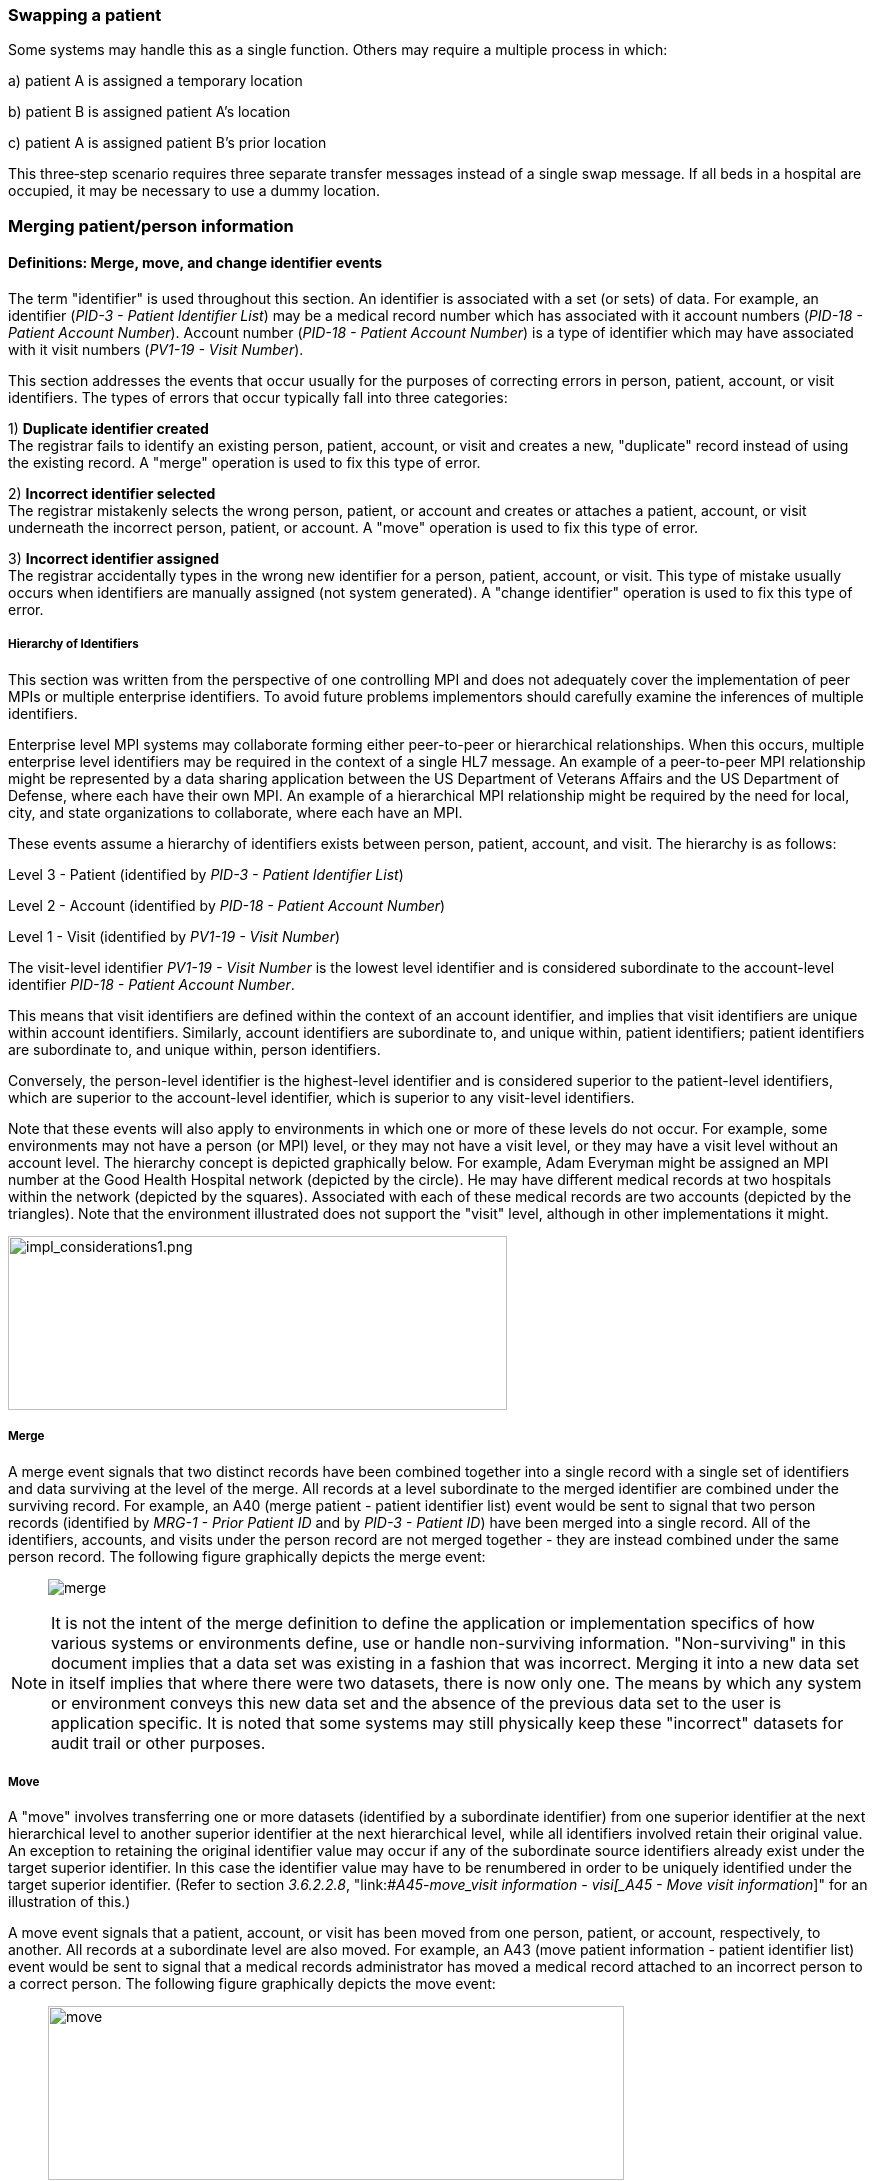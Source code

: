 === Swapping a patient
[v291_section="3.6.1"]

Some systems may handle this as a single function. Others may require a multiple process in which:

{empty}a) patient A is assigned a temporary location

{empty}b) patient B is assigned patient A's location

{empty}c) patient A is assigned patient B's prior location

This three‑step scenario requires three separate transfer messages instead of a single swap message. If all beds in a hospital are occupied, it may be necessary to use a dummy location.

=== Merging patient/person information
[v291_section="3.6.2"]

==== Definitions: Merge, move, and change identifier events
[v291_section="3.6.2.1"]

The term "identifier" is used throughout this section. An identifier is associated with a set (or sets) of data. For example, an identifier (_PID-3 - Patient Identifier List_) may be a medical record number which has associated with it account numbers (_PID-18 - Patient Account Number_). Account number (_PID-18 - Patient Account Number_) is a type of identifier which may have associated with it visit numbers (_PV1-19 - Visit Number_).

This section addresses the events that occur usually for the purposes of correcting errors in person, patient, account, or visit identifiers. The types of errors that occur typically fall into three categories:

{empty}1) *Duplicate identifier created* +
The registrar fails to identify an existing person, patient, account, or visit and creates a new, "duplicate" record instead of using the existing record. A "merge" operation is used to fix this type of error.

{empty}2) *Incorrect identifier selected* +
The registrar mistakenly selects the wrong person, patient, or account and creates or attaches a patient, account, or visit underneath the incorrect person, patient, or account. A "move" operation is used to fix this type of error.

{empty}3) *Incorrect identifier assigned* +
The registrar accidentally types in the wrong new identifier for a person, patient, account, or visit. This type of mistake usually occurs when identifiers are manually assigned (not system generated). A "change identifier" operation is used to fix this type of error.

===== Hierarchy of Identifiers
[v291_section="3.6.2.1.1"]

This section was written from the perspective of one controlling MPI and does not adequately cover the implementation of peer MPIs or multiple enterprise identifiers. To avoid future problems implementors should carefully examine the inferences of multiple identifiers.

Enterprise level MPI systems may collaborate forming either peer-to-peer or hierarchical relationships. When this occurs, multiple enterprise level identifiers may be required in the context of a single HL7 message. An example of a peer-to-peer MPI relationship might be represented by a data sharing application between the US Department of Veterans Affairs and the US Department of Defense, where each have their own MPI. An example of a hierarchical MPI relationship might be required by the need for local, city, and state organizations to collaborate, where each have an MPI.

These events assume a hierarchy of identifiers exists between person, patient, account, and visit. The hierarchy is as follows:

Level 3 - Patient (identified by _PID-3 - Patient Identifier List_)

Level 2 - Account (identified by _PID-18 - Patient Account Number_)

Level 1 - Visit (identified by _PV1-19 - Visit Number_)

The visit-level identifier _PV1-19 - Visit Number_ is the lowest level identifier and is considered subordinate to the account-level identifier _PID-18 - Patient Account Number_.

This means that visit identifiers are defined within the context of an account identifier, and implies that visit identifiers are unique within account identifiers. Similarly, account identifiers are subordinate to, and unique within, patient identifiers; patient identifiers are subordinate to, and unique within, person identifiers.

Conversely, the person-level identifier is the highest-level identifier and is considered superior to the patient-level identifiers, which are superior to the account-level identifier, which is superior to any visit-level identifiers.

Note that these events will also apply to environments in which one or more of these levels do not occur. For example, some environments may not have a person (or MPI) level, or they may not have a visit level, or they may have a visit level without an account level. The hierarchy concept is depicted graphically below. For example, Adam Everyman might be assigned an MPI number at the Good Health Hospital network (depicted by the circle). He may have different medical records at two hospitals within the network (depicted by the squares). Associated with each of these medical records are two accounts (depicted by the triangles). Note that the environment illustrated does not support the "visit" level, although in other implementations it might.

image::impl_considerations1.png[impl_considerations1.png,width=499,height=174,align="center"]

===== Merge
[v291_section="3.6.2.1.2"]

A merge event signals that two distinct records have been combined together into a single record with a single set of identifiers and data surviving at the level of the merge. All records at a level subordinate to the merged identifier are combined under the surviving record. For example, an A40 (merge patient - patient identifier list) event would be sent to signal that two person records (identified by _MRG-1 - Prior Patient ID_ and by _PID-3 - Patient ID_) have been merged into a single record. All of the identifiers, accounts, and visits under the person record are not merged together - they are instead combined under the same person record. The following figure graphically depicts the merge event:

____
image:merge.png[merge]
____

NOTE: It is not the intent of the merge definition to define the application or implementation specifics of how various systems or environments define, use or handle non-surviving information. "Non-surviving" in this document implies that a data set was existing in a fashion that was incorrect. Merging it into a new data set in itself implies that where there were two datasets, there is now only one. The means by which any system or environment conveys this new data set and the absence of the previous data set to the user is application specific. It is noted that some systems may still physically keep these "incorrect" datasets for audit trail or other purposes.

===== Move
[v291_section="3.6.2.1.3"]

A "move" involves transferring one or more datasets (identified by a subordinate identifier) from one superior identifier at the next hierarchical level to another superior identifier at the next hierarchical level, while all identifiers involved retain their original value. An exception to retaining the original identifier value may occur if any of the subordinate source identifiers already exist under the target superior identifier. In this case the identifier value may have to be renumbered in order to be uniquely identified under the target superior identifier. (Refer to section _3.6.2.2.8_, "link:#_A45_-_move_visit information - visi[_A45 - Move visit information_]" for an illustration of this.)

A move event signals that a patient, account, or visit has been moved from one person, patient, or account, respectively, to another. All records at a subordinate level are also moved. For example, an A43 (move patient information - patient identifier list) event would be sent to signal that a medical records administrator has moved a medical record attached to an incorrect person to a correct person. The following figure graphically depicts the move event:

____
image:move.png[move,width=576,height=174]
____

NOTE: The move event implies that all data related to the incorrect source ID and its subordinate IDs (specified in the MRG segment) will be moved to the correct target ID (specified in the PID or PV1 segment). Specifying each subordinate ID in repeating PID/MRG/PV1 sets is optional but not recommended.

===== Change identifier
[v291_section="3.6.2.1.4"]

A change identifier event signals that a single person, patient, account, or visit identifier has been changed. It does not reflect a merge or a move; it is simply a change of an identifier. For example, a "Change Identifier" event would be sent to signal that the registrar has changed an incorrectly assigned person identifier to a correct person identifier. The following picture graphically depicts this event:

____
image:change_identifier.png[change_identifier]
____

===== Source and target identifiers
[v291_section="3.6.2.1.5"]

Merge, move, and change events reference target and source identifiers. The incorrect source identifier is specified in the MRG segment. The correct target identifier is identified in the PID or PV1 segment. For example, when you are changing a patient account number the source would be _MRG-3 - Prior Patient Account Number_. The target is _PID-18 - Patient Account Number_.

===== Tightly coupled relationship
[v291_section="3.6.2.1.6"]

When patient/person identifiers are the target in merge, move, or change events, as specified in the _PID-2 - Patient ID_, _PID-3 - Patient Identifier List_ and _PID-4 - Alternate Patient ID-PID_, the associated source identifiers in the _MRG-4 - Prior Patient ID_, _MRG-1 - Prior Patient Identifier List_, and _MRG-2 - Prior Alternate Patient ID_, respectively, must be "tightly coupled." Each event that is defined as a merge, move, or change message carries the "tightly" coupled relationship at the appropriate level in one of two ways: first, by virtue of positional placement in the sequence of identifiers; or, second, by identifier type and assigning authority. The methodology used to establish the definition of "tightly coupled" relationship is determined by site negotiation. The recommended definition is by virtue of positional placement in the sequence of identifiers (pairwise). In addition, HL7 allows the use of the second definition by identifier type and assigning authority as an acceptable convention to establish a "tightly coupled" relationship. In the absence of a site negotiated definition, it is assumed that the positional placement of the identifiers is the default method.

The list of identifiers can be aligned positionally in their respective segment fields and processed by the receiving system by virtue of their order. This is sometimes referred to as an "ordered pairwise" relationship and is described further in section _3.6.2.1.7_, "link:#ordered-pairwise-relationship[_Ordered pairwise relationship_]".

Alternatively, the uniqueness of the identifiers included in the message is determined by the combination of identifier type and assigning authority. It is assumed that both sending system and receiving system can inspect both of these qualifiers as a message is constructed or processed to determine the "tightly coupled" relationship between the identifiers. This can be referred to as "identifier type/assigning authority" relationship and is described further in section _3.6.2.1.8_, "link:#_Identifier_type_/_assigning authori[_Identifier type/assigning authority relationship_]".

The pairing of identifiers between the MRG segment fields and their associated identifiers in the PID or PV1 segment are defined below:

[width="100%",cols="31%,9%,60%",]
|===
|*Person* | |
|_PID-2 - Patient ID_ |*_with_* |_MRG-4 - Prior Patient ID_
|*Patient* | |
|_Pid-3 - Patient Identifier List_ |*_with_* |_MRG-1 - Prior Patient Identifier List_
| |*_and by_* |Explicit order of identifiers in the list
| |*_or by_* |_<identifier type code>_ and _<assigning authority>_ field components
|_PID-4 - Alternate Patient ID_ |*_with_* |_MRG-2 - Prior Alternate Patient ID_
|*Account* | |
|_PID-18 - Patient Account Number_ |*_with_* |_MRG-3 - Prior Patient Account Number_
|*Visit* | |
|_PV1-19 - Visit Number_ |*_with_* |_MRG-5 - Prior Visit Number_
|_PV1-50 - Alternate Visit ID_ |*_with_* |_MRG-6 - Prior Alternate Visit ID_
|===

===== Ordered pairwise relationship
[v291_section="3.6.2.1.7"]

In a strict sense, this type of relationship is characterized by a one-to-one association based on type (e.g., medical record number to medical record number, etc.) and the corresponding order of the element, and is typically found in list or set operations. However, for purposes of practical implementation, this relationship will be defined as a simple one-for-one pairing, as exists between the _PID-3 - Patient Identifier List_ and the _MRG-1 - Prior Patient Identifier List_. In other words, elements "A", "B", and "C" in the first list would directly correspond to elements "X", "Y", and "Z" in the second list. No consideration is made to the type or value of the corresponding elements; it is the explicit order of the elements which controls the association process. This scenario could be expressed as follows:

List~1~ = \{A,B,C}

List~2~ = \{X,Y,Z}

[width="100%",cols="100%",]
|===
|*A : X*
|*B : Y*
|*C : Z*
|===

A second scenario may arise which deserves mention. As in the list example above, elements "A", "B", and "C" in the first list would "pair-up" with elements "X", "Y", "Z", "Q", "R", and "S" in the second list. Again, no consideration is made to the type or value of the corresponding elements; it is the order and presence which controls the association process. This scenario could be expressed as follows:

List~1~ = \{A,B,C}

List~2~ = \{X,Y,Z,Q,R,S}

[width="100%",cols="100%",]
|===
|*A : X*
|*B : Y*
|*C : Z*
|*: Q*
|*: R*
|*: S*
|===

In the second scenario, the last three elements "Q", "R", and "S" are not affected and their value remains as if no association had been made.

A third scenario may arise which deserves mention. As in the list example above, elements "A", "B", "C", "D", "E", and "F" in the first list would "pair-up" with elements "X", "Y", and "Z" in the second list. Again, no consideration is made to the type or value of the corresponding elements; it is the order and presence which controls the association process. This scenario could be expressed as follows:

List~1~ = \{A,B,C,D,E,F}

List~2~ = \{X,Y,Z}

[width="100%",cols="100%",]
|===
|*A : X*
|*B : Y*
|*C : Z*
|*D :*
|*E :*
|*F :*
|===

In the third scenario, the last three elements "D", "E", and "F" are not affected and their value remains the same as if no association had been made.

===== Identifier type / assigning authority relationship
[v291_section="3.6.2.1.8"]

As stated earlier, the uniqueness of the identifiers included in a message can be determined by the combination of identifier type (t) and assigning authority (a). It is assumed that both sending system and receiving system can inspect both of these qualifiers as a message is constructed or processed. This method is used to determine the "tightly coupled" relationship between the identifiers. The implementation of this relationship exists between the _PID-3 - Patient Identifier List_ and the _MRG-1 - Prior Patient Identifier List_. In other words, elements "B^t2^a1", "C^t3^a1", "D^t4^a1", "A^t1^a1", "E^t5^a1", and "F^t6^a1" in the first list would be associated with elements "X^t1^a1", "Y^t2^a1", and "Z^t3^a1 in the second list. This scenario could be expressed as follows:

List~1~ = \{B^t2^a1,C^t3^a1,D^t4^a1,A^t1^a1,E^t5^a1,F^t6^a1}

List~2~ = \{X^t1^a1,Y^t2^a1,Z^t3^a1}

[width="100%",cols="100%",]
|===
|*B^t2^a1 : Y^t2^a1*
|*C^t3^a1 : Z^t3^a1*
|*D^t4^a1 :*
|*A^t1^a1 : X^t1^a1*
|*E^t5^a1 :*
|*F^t6^a1 :*
|===

In this scenario, the three elements which do not have corresponding identifier type and assigning authority "D^t4^a1", "E^t5^a1", and "F^t6^a1" are not affected and their value remains the same as if no association had been made.

A second scenario may arise which deserves mention. In the case of identifier type and assigning authority definition, the elements "A^t1^a1", "B^t2^a1", and "C^t3^a1" in the first list would be associated with elements "X^t4^a1", "Y^t2^a1", "Z^t3^a1", "Q^t1^a1", "R^t5^a1", and "S^t6^a1" in the second list. No consideration is made to the order of the identifiers; it is the identifier type and assigning authority of the corresponding elements which controls the association process. This scenario could be expressed as follows:

List~1~ = \{A^t1^a1,B^t2^a1,C^t3^a1}

List~2~ = \{X^t4^a1,Y^t2^a1,Z^t3^a1, Q^t1^a1,R^t5^a1,S^t6^a1}

[width="100%",cols="100%",]
|===
|*A^t1^a1 : Q^t1^a1*
|*B^t2^a1 : Y^t2^a1*
|*C^t3^a1 : Z^t3^a1*
|*: X^t4^a1*
|*: R^t5^a1*
|*: S^t6^a1*
|===

In the second scenario, the three elements which do not have corresponding identifier type and assigning authority "X^t4^a1", "R^t5^a1", and "S^t6^a1" are not affected and their value remains the same as if no association had been made.

===== Global merge and move message construct versus repeating segment message constructs
[v291_section="3.6.2.1.9"]

A flexible message construct is provided for merge trigger events. The message construct allows for a repeating set of PID, optional PD1, MRG, and optional PV1 segments as illustrated below:

MSH

EVN

\{ PID

{empty}[PD1]

MRG

{empty}[PV1]

}

Trigger events support the concept of a global move or merge, where all the subordinate identifiers are moved or merged. For example, the use case for A41 (merge account-patient account number) (Section _3.6.2.2.3_, "_A41 - merge account - patient account number (global)_") illustrates a merge on the patient account number (_PID-18 - Patient Account Number_). All subordinate identifiers (_PV1-19 - Visit Number_) are moved to the target _PID-18 - Patient Account Number Identifier_, even though they are not specified in the message.

A repeating segment message construct supports reporting of the subordinate identifiers using the repeating segments. This is illustrated in the use case for A40 (merge patient - patient identifier list) (Section _3.6.2.2.2_, "_A40 - merge patient - patient identifier list (repeating segment)_," A41 (merge account - patient account number) (Section _3.6.2.2.4_, "_A41 - merge account - patient account number (repeating segment)_"), and A45 (move visit information-visit number) (Section _3.6.2.2.9_ "_A45 - move visit information - visit number (repeating segment)_"). Specifying each subordinate ID in repeating segments is optional but not recommended. This construct can be used when renumbering of identifiers is necessary as illustrated in Sections _3.6.2.2.2_, "_A40 - merge patient - patient identifier list (repeating segment)_," _3.6.2.2.4_, "_A41 - merge account - patient account number (repeating segment)_," and _3.6.2.2.9_, "_A45 - move visit information - visit number (repeating segment)_," or to explicitly identify individual subordinate identifiers as illustrated in Section _3.6.2.2.9_, "_A45 - move visit information - visit number (repeating segment)_."

===== Identifier renumbering
[v291_section="3.6.2.1.10"]

When renumbering of identifiers occurs, the repeating segment construct may be required in order to report identifier number changes. When renumbering occurs, the incorrect source identifier is specified in the MRG segment and the correct target identifier is reported in the PID or PV1 segment. Refer to the use case for A41 (merge account-patient account number) for an illustration.

===== Superior identifier reporting
[v291_section="3.6.2.1.11"]

When merging or moving subordinate numbers, the higher level, "superior" identifiers should be included in the message. For example, when merging an account where the target is _PID-18 - Patient Account Number_ and the source is _MRG-3 - Prior Patient Account Number_, the higher level patient identifiers (_PID-3 -Patient Identifier List_ and _MRG-1 - Prior Patient Identifier List_) and person identifiers (_PID-2 - Patient ID_ and _MRG-4 - Prior Patient ID_) should also be reported in the message.

==== Trigger events
[v291_section="3.6.2.2"]

The intent of trigger events A40 (merge patient- patient identifier list), A41 (merge account-patient account number), A42 (merge visit-visit number), A43 (move patient information-patient identifier list), A44 (move account information-patient account number), A45 (move visit information-visit number), A47 (change patient identifier list), A49 (change patient account number), A50 (change visit number), and A51 (change alternate visit ID) is to reconcile distinct sets of existing person/patient data records that have been entered under different identification numbers, either deliberately or because of errors. Ideally, following any of these trigger events, all of the person/patient data should be accessible under whatever surviving identifiers were specified in the messages. Because of substantial differences in database architectures and system-dependent data processing requirements or limitations, the exact meaning and implementation of these events must be negotiated between systems.

===== A40 - merge patient - patient identifier list
[v291_section="3.6.2.2.1"]

// FIXME this is going to need some manual help...
[width="100%",cols="54%,46%",]
|===
|A40 - Merge patient - patient identifier list |
|Use Case - During the admission process, the registrar does not find a record for patient EVE EVERYWOMAN in the ADT system and creates a new record with patient identifier MR2. EVE EVERYWOMAN has actually been to the healthcare facility several times in the past under her maiden name, Eve Maidenname with patient identifier MR1. The problem persists for a while. During that time, several more accounts are assigned to Eve under her newly created patient ID MR2. Finally, the problem is discovered and Medical Records merges her two charts together leaving patient identifier MR1. All the accounts (ACCT1, ACCT2) that were assigned to MR2 are combined under MR1 as a result. |
|Target: _PID-3 - Patient Identifier List_ (Note: _PID-18 - Patient Account Number_ is not valued; all accounts associated with MR2 are combined under MR1). To merge _PID-18 - Patient Account Number_ data only, use event A41 (merge account-patient account number). To move _PID-18 - Patient Account Number_ data use event A44 (move account information-patient account number). |
|Source: _MRG-1 - Prior Patient Identifier List_) (Note: _MRG-3 - Prior Patient Account Number_ is not valued; all accounts associated with MR2 are combined under MR1.) |
a|
Example Transaction:

[er7]
MSH\|^~\&\|REGADT\|MCM\|RSP1P8\|MCM\|200301051530\|SEC\|ADT^A40^ADT_A39\|00000003\|P\|2.8\|<cr>+
EVN\|A40\|200301051530<cr>+
PID\|\|\|MR1^^^XYZ\|\|MAIDENNAME^EVE\|....<cr>+
MRG\|MR2^^^XYZ<cr>
|
|Before Merge |After Merge
a|
MR1 MR2

ACCT1 ACCT1

ACCT2 ACCT2

a|
MR1

ACCT1

ACCT2

ACCT1

ACCT2

a|
Implementation considerations: This scenario exists when two medical records are established for the same person.

Since there could be a discrepancy in the demographic information between the two records, reconciliation may be required. In the example above, the implementation allowed the older demographic information (in the PID) to survive. The demographics implied by the IDs in the MRG segment, did not survive. Surviving and non-surviving demographic information is application and implementation specific. An A08 (update patient information) event should be sent and/or negotiated as necessary to provide for implementation and application-specific needs.

|
|===

===== A40 - merge patient - patient identifier list (repeating segment)
[v291_section="3.6.2.2.2"]

// FIXME This is going to need some manual help
[width="100%",cols="54%,46%",]
|===
|A40 - Merge patient - patient identifier list |
|Use Case - During the admission process, the registrar does not find a record for patient EVE EVERYWOMAN in the Patient Administration system and creates a new record with patient identifier MR2. EVE EVERYWOMAN has actually been to the healthcare facility several times in the past under her maiden name, EVE MAIDENNAME with patient identifier MR1. The problem persists for a while. During that time, several more accounts are assigned to EVE under her newly created patient ID MR2. Finally, the problem is discovered and Medical Records merges her two charts together leaving patient identifier MR1. All the accounts (ACCT1, ACCT2) that were assigned to MR2 are combined under MR1 as a result. Since the account numbers are not unique, they are also renumbered. |
|Target: _PID-3 - Patient Identifier List_ and _PID-18 - Patient Account Number_ |
|Source: _MRG-1 - Prior Patient Identifier List_ and _MRG-3 - Prior Patient Account Number_ |
a|
Example Transaction:

[er7]
MSH\|^~\&\|REGADT\|MCM\|RSP1P8\|MCM\|200301051530\|SEC\|ADT^A40^ADT_A39\|00000003\|P\|2.8\|<cr>+
EVN\|A40\|200301051530<cr>+
PID\|\|\|MR1^^^XYZ\|\|EVERYWOMAN^EVE\|\|\|\|\|\|\|\|\|\|\|\|\|ACCT3<cr>+
MRG\|MR2^^^XYZ\|\|ACCT1<cr>+
PID\|\|\|MR1^^^XYZ\|\|EVERYWOMAN^EVE\|\|\|\|\|\|\|\|\|\|\|\|\|ACCT4<cr>+
MRG\|MR2^^^XYZ\|\|ACCT2<cr>

|
|Before Merge |After Merge
a|
MR1 MR2

ACCT1 ACCT1*

ACCT2 ACCT2*

a|
MR1

ACCT1

ACCT2

ACCT3*

ACCT4*

*accounts renumbered

a|
Implementation considerations: This scenario exists when two medical records are established for the same person.

If the account numbers are not unique (as implied by the After Merge example above) and renumbering of the accounts is required, you must use repeating segments as illustrated in the Example Transaction. Refer to Section _3.6.2.1.9_, "_Global merge and move message construct versus repeating segment message constructs_," for additional information regarding message construct.

Since there could be a discrepancy in the demographic information between the two records, reconciliation may be required. In the example above, the implementation allowed the older demographic information (in the PID) to survive. The demographics implied by the IDs in the MRG segment, did not survive. Surviving and non-surviving demographic information is application and implementation specific. An A08 (update patient information) event should be sent and/or negotiated as necessary to provide for implementation and application specific needs.

|
|===

===== A41 - merge account - patient account number (global)
[v291_section="3.6.2.2.3"]

This event illustrates the concept of a global merge as defined in Section _3.6.2.1.9_, "_Global merge and move message construct versus repeating segment message constructs_."

// FIXME this is going to need some manual help
[width="100%",cols="54%,46%",]
|===
|A41 - Merge account information - patient account number |
|Use Case - Eve Everywoman (patient identifier MR1) is a recurring outpatient at the Physical Therapy clinic at hospital XYZ with account number ACCT1. She has visited the clinic several times. When she arrives for therapy, a new registrar does not realize she already has an account and opens a new one with account number ACCT2. When the mistake is discovered, the two accounts are merged together, combining all visits under account ACCT1. |
|Target: _PID-18 - Patient Account Number_ |
|Source: _MRG-3 - Prior Patient Account Number_ |
a|
Example Transaction:

[er7]
MSH\|^~\&\|REGADT\|MCM\|RSP1P8\|MCM\|200301051530\|SEC\|ADT^A41^ADT_A39\|00000005\|P\|2.8\|<cr>+
EVN\|A41\|200301051530<cr>+
PID\|\|\|MR1^^^XYZ\|\|EVERYWOMAN^EVE\|\|19501010\|M\|\|\|123 NORTH STREET^^NY^NY^10021\|\|(212)111-3333\|\|\|S\|\|ACCT1<cr>+
MRG\|MR1^^^XYZ\|\|ACCT2<cr>

|
|Before Merge |After Merge
a|
MR1

ACCT1

96124

96126

ACCT2

96128

96130

a|
MR1

ACCT1

96124

96126

96128

96130

a|
Implementation considerations: This scenario exists when two accounts are established for the same patient.

The PV1 segment is not valued since this event is really a merge at the _PID-18 - Patient Account Number_ level. All identifiers below the _PID-18 - Patient Account Number_ are combined under the surviving Patient Account Number.

Since there could be a discrepancy in the demographic information between the two records, reconciliation may be required. Surviving and non-surviving demographic information is application and implementation specific. An A08 (update patient information) event should be sent and/or negotiated as necessary to provide for implementation and application-specific needs.

|
|===

===== A41 - merge account - patient account number (repeating segment)
[v291_section="3.6.2.2.4"]

This event illustrates the concept of a repeating segment merge as defined in _3.6.2.2.1_.

[width="100%",cols="54%,46%",]
|===
|A41 - Merge account - patient account number |
|Use Case - Eve Everywoman (patient identifier MR1) is a recurring outpatient at the Physical Therapy clinic at hospital XYZ with account number ACCT1. She has visited the clinic several times. When she arrives for therapy, a new registrar does not realize she already has an account and opens a new one with account number ACCT2. When the mistake is discovered, the two accounts are merged together, combining all visits under account ACCT1. |
|Target: _PID-18 - Patient Account Number_ and _PV1-19 - Visit Number_ |
|Source: _MRG-3 - Prior Patient Account Number_ and _MRG-5 - Prior Visit Number_ |
a|
Example Transaction:

[er7]
MSH\|^~\&\|REGADT\|MCM\|RSP1P8\|MCM\|200301051530\|SEC\|ADT^A41^ADT_A39\|00000005\|P\|2.8\|<cr>+
EVN\|A41\|200301051530<cr>+
PID\|\|\|MR1^^^XYZ\|\|EVERYWOMAN^EVE\|\|19501010\|F\|\|\|123 NORTH STREET^^NY^NY^10021\|\|(212)111-3333\|\|\|S\|\|ACCT1<cr>+
MRG\|MR1^^^XYZ\|\|ACCT2\|\|VISIT1<cr>+
PV1\|1\|I\|\|\|\|\|\|\|\|\|\|\|\|\|\|\|\|\|VISIT3<cr>+
PID\|\|\|MR1^^^XYZ\|\|EVERYWOMAN^EVE\|\|19501010\|F\|\|\|123 NORTH STREET^^NY^NY^10021\|\|(212)111-3333\|\|\|S\|\|ACCT1<cr>+
MRG\|MR1^^^XYZ\|\|ACCT2\|\|VISIT2
PV1\|1\|I\|\|\|\|\|\|\|\|\|\|\|\|\|\|\|\|\|VISIT4<cr>

|
|Before Merge |After Merge
a|
MR1

ACCT1

VISIT1

VISIT2

ACCT2

VISIT1*

VISIT2*

*Visits erroneously assigned

a|
MR1

ACCT1

VISIT1

VISIT2

VISIT3**

VISIT4**

**Visits combined and renumbered as a result of merging the account

a|
Implementation considerations: This scenario exists when two accounts and associated visits are established for the same patient.

Repeating PID/MRG/PV1 segments report each Account Number and Visit Number affected. This construct is required since the visits are renumbered in this example.

Since there could be a discrepancy in the demographic information between the two records, reconciliation may be required. Surviving and non-surviving demographic information is application and implementation specific. An A08 (update patient information) event should be sent and/or negotiated as necessary to provide for implementation and application-specific needs.

|
|===

===== A42 - Merge visit - visit number
[v291_section="3.6.2.2.5"]

[width="100%",cols="54%,46%",]
|===
|A42 - Merge visit - visit number |
|Use Case - A42 (merge visit -visit number) - Eve Everywoman (patient identifier MR1) is a recurring outpatient at the Physical Therapy clinic at hospital XYZ with account number ACCT1. She has visited the clinic several times. When she arrives for therapy, two different registrars create a new visit numbers. The mistake is not discovered immediately and clinical data is recorded under both visit numbers. When the mistake is discovered, the two visits are merged together, leaving visit VISIT1. |
|Target: _PV1-19 - Visit Number_ |
|Source: _MRG-5 - Prior Visit Number_ |
a|
Example Transaction:

[er7]
MSH\|^~\&\|REGADT\|MCM\|RSP1P8\|MCM\|200301051530\|SEC\|ADT^A42^ADT_A39\|00000005\|P\|2.8\|<cr>+
EVN\|A42\|200301051530<cr>+
PID\|\|\|MR1^^^XYZ\|\|EVERYEWOMAN^EVE\|\|19501010\|F\|\|\|123 NORTH STREET^^NY^NY^10021\|\|(212)111-3333\|\|\|S\|\|ACCT1<cr>+
MRG\|MR1^^^XYZ\|\|ACCT1\|\|VISIT2<cr>+
PV1\|1\|I\|\|\|\|\|\|\|\|\|\|\|\|\|\|\|\|\|VISIT1<cr>

|
|Before Merge |After Merge
a|
MR1

ACCT1

VISIT1

VISIT2

a|
MR1

ACCT1

VISIT1

|Implementation considerations: This scenario exists when two visits are established in error for the same patient and episode of care. |
|===

===== A43 - move patient information - patient identifier list
[v291_section="3.6.2.2.6"]

[width="100%",cols="53%,47%",]
|===
|A43 - Move patient information - patient identifier list |
|Use Case - information from ABC HMO is loaded to a repository system each month. Eve Everywoman is entered in January and assigned Enterprise Number 1 (E1). Eve has visited Hospital XYZ and is assigned medical record number MR1. Evi Everywoman (a different person) is also a member of ABC HMO loaded to the repository and assigned Enterprise Number E2. Evi has visited Hospital XYZ and is assigned medical record number MR1. Evi visits Clinic DEF where she is assigned medical record number MR2 which is erroneously associated with Eve's Enterprise Number (E1). When the error is discovered MR2 is moved from Enterprise Number E1 to E2. |
|Target: _PID-2 - Patient ID_ |
|Source: _MRG-4 - Prior Patient ID_ |
a|
Example transaction:

[er7]
MSH\|^~\&\|REPOSITORY\|ENT\|RSP1P8\|MCM\|200301051530\|SEC\|ADT^A43^ADT_A43\|0000009\|P\|2.8\|<cr>+
EVN\|A43\|200301051530<cr>+
PID\|1\|E2\|MR2^^^ABCHMO\|\|\|EVERYWOMAN^EVI\|....<cr>+
MRG\|MR2^^^ABCHMO\|\|\|E1<cr>

|
|Before Move |After Move
a|
E1 E2

MR1 MR1

MR2

a|
E1 E2

MR1 MR1

MR2

a|
Implementation considerations: _PID-3 - Patient Identifier List_ and _MRG-1 - Prior Patient Identifier List_ are the same value since the PID-3 value does not change in this scenario.

The example above would be expressed as follows. In the following example, the assigning authority ENT1 represents an Enterprise and the PE identifier type code represents the Person's Enterprise number. The MR1 identifier is omitted from the message because it is not moved.

[er7]
MSH\|^~\&\|REPOSITORY\|ENT\|RSP1P8\|MCM\|200301051530\|SEC\|ADT^A43^ADT_A43\|0000009\|P\|2.8\|<cr>+
EVN\|A43\|200301051530<cr>+
PID\|1\|\|E2^^^ENT1^PE~MR2^^^ABCHMO^MR\|\|\|EVERYWOMAN^EVI\|....<cr>+
MRG\|E1^^^ENT1^PE~MR2^^^ABCHMO^MR\|. . .<cr>

|
|===

===== A44 - move account information - patient account number
[v291_section="3.6.2.2.7"]

[width="100%",cols="54%,46%",]
|===
|A44 - Move account information - patient account number |
|Use Case - During the admission process, the admitting clerk uses the Medical Record Number of Adam Everyman III (MR1) instead of Adam Everyman, Jr. (MR2). The Patient Administration system assigns the new admission account number ACCT2. When the mistake is discovered, account ACCT2 is moved to the correct Medical Record, MR2. The account number is not changed. |
|Target: _PID-3 - Patient Identifier List_ and _PID-18 - Patient Account Number_ (Note: _PID-18 - Patient Account Number_ and _MRG-3 - Prior Patient Account Number_ will be the same since the account number does not change in this scenario). |
|Source: _MRG-1 - Prior Patient Identifier List_ and _MRG-3 - Prior Patient Account Number_ (NOTE: _MRG-3 - Prior Patient Account Number_ must be valued to indicate which account to move) |
a|
Example Transaction:

[er7]
MSH\|^~\&\|REGADT\|MCM\|RSP1P8\|MCM\|200301051530\|SEC\|ADT^A44^ADT_A43\|00000007\|P\|2.8\|<cr>+
EVN\|A44\|200301051530<cr>+
PID\|\|\|MR2^^^XYZ\|\|Everyman^Adam^A^JR\|\|19501010\|M\|\|\|123 EAST STREET^^NY^NY^10021\|\|(212)111-3333\|\|\|S\|\|ACCT2<cr>+
MRG\|MR1^^^XYZ\|\|ACCT2<cr>

|
|Before Move |After Move
a|
MR1 MR2

ACCT1 ACCT1

ACCT2

a|
MR1 MR2

ACCT1 ACCT1

ACCT2

|Implementation considerations: This scenario exists when two medical records legitimately exist for two different people and an account is incorrectly associated with the wrong medical record number. |
|===

===== A45 - move visit information - visit number (repeating segment)
[v291_section="3.6.2.2.8"]

[width="100%",cols="54%,46%",]
|===
|A45 - Move visit information - visit number |
|Use Case - Eve Everywoman (patient identifier MR1) is a recurring outpatient at the Physical Therapy and Speech Therapy clinics at hospital XYZ. She is assigned a different account for each clinic; her account number for Physical Therapy is ACCT1 and her account number for Speech Therapy is X1. However, on two different occasions, the Speech Therapy registrar accidentally assigned her visits (96102 and 96104) to the Physical Therapy account. The problem is later discovered and the corresponding visits are moved to the correct account. |
|Target: _PID-18 - Patient Account Number_ and _PV1-19 - Visit Number_. |
|Source: _MRG-3 - Prior Patient Account Number_ and _MRG-5 - Prior Visit Number_. |
a|
Example Transaction:

[er7]
MSH\|^~\&\|REGADT\|MCM\|RSP1P8\|MCM\|200301051530\|SEC\|ADT^A45^ADT_A45\|00000005\|P\|2.8\|<cr>+
EVN\|A45\|200301051530<cr>+
PID\|\|\|MR1^^^XYZ\|\|EVERYWOMAN^EVE\|\|19501010\|M\|\|\|123 NORTH STREET^^NY^NY^10021\|\|(212)111-3333\|\|\|S\|\|X1<cr>+
MRG\|MR1^^^XYZ\|\|ACCT1\|\|96102<cr>+
PV1\|\|O\|PT\|\|\|\|\|\|\|\|\|\|\|\|\|\|\|\|96102<cr>+
MRG\|MR1^^^XYZ\|\|ACCT1\|\|96104<cr>+
PV1\|\|O\|PT\|\|\|\|\|\|\|\|\|\|\|\|\|\|\|\|96104<cr>

|
|Before Move |After Move
a|
MR1

ACCT1

96100

96102*

96104*

X1

96101

96103

96105

*Visits erroneously assigned

a|
MR1

ACCT1

96100

X1

96101

96102

96103

96104

96105

a|
In the above transaction/implementation, the application that generated the message assigns unique visit numbers.

Implementation Considerations: In this scenario the repeating MRG/PV1 construct is used to indicate which visits are moved, as illustrated in the Example Transaction__. MRG-5 - Prior Visit Number__ and _PV1-19 - Visit Number_ are the same values because the visit numbers do not change. Refer to section link:#_Global_merge_and_move message const[_3.6.2.1.9_], "link:#_Global_merge_and_move message const[_Global merge and move message construct versus repeating segment message constructs&#44;_]" for additional information regarding message construct.

|
|===

===== A45 - move visit information - visit number (repeating segment)
[v291_section="3.6.2.2.9"]

[width="100%",cols="54%,46%",]
|===
|A45 - Move visit information - visit number |
|Use Case -Eve Everywoman (patient identifier MR1) is a recurring outpatient at the Physical Therapy and Speech Therapy clinics at hospital XYZ. She is assigned a different account for each clinic; her account number for Physical Therapy is ACCT1 and her account number for Speech Therapy is X1. However, on two different occasions, the Speech Therapy registrar accidentally assigned her visits (VISIT2 and VISIT3) to the Physical Therapy account. The problem is later discovered and the corresponding visits are moved to the correct account. |
|Target: _PID-18 - Patient Account Number_ and _PV1-19 - Visit Number._ |
|Source: _MRG-3 - Prior Patient Account Number_ and _MRG-5 - Prior Visit Number_. |
a|
Example Transaction:

[er7]
MSH\|^~\&\|REGADT\|MCM\|RSP1P8\|MCM\|200301051530\|SEC\|ADT^A45^ADT_A45\|00000005\|P\|2.8\|<cr>+
EVN\|A45\|200301051530<cr>+
PID\|\|\|MR1^^^XYZ\|\|EVERYWOMAN^EVE\|\|19501010\|M\|\|\|123 NORTH STREET^^NY^NY^10021\|\|(212)111-3333\|\|\|S\|\|X1<cr>+
MRG\|MR1^^^XYZ\|\|ACCT1\|\|VISIT2<cr>+
PV1\|\|O\|PT\|\|\|\|\|\|\|\|\|\|\|\|\|\|\|\|VISIT4<cr>+
MRG\|MR1^^^XYZ\|\|ACCT1\|\|VISIT3<cr>+
PV1\|\|O\|PT\|\|\|\|\|\|\|\|\|\|\|\|\|\|\|\|VISIT5<cr>

|
|Before Move |After Move
a|
MR1

ACCT1

VISIT1

VISIT2*

VISIT3*

X1

VISIT1

VISIT2

VISIT3

*Visits erroneously assigned

a|
MR1

ACCT1

VISIT1

X1

VISIT1

VISIT2

VISIT3

VISIT4**

VISIT5**

**visits moved and renumbered

a|
In the above transaction/implementation, the application that generated the message allows non-unique visit numbers.

Implementation Considerations: If Visit Numbers are not unique (as implied by the After Move example above) and renumbering of the visits is required, you must use a repeating MRG/PV1 construct as illustrated in the Example Transaction. Refer to _3.6.2.2.1_, "_A40 - merge patient - patient identifier list_," for additional information regarding message construct.

|
|===

===== A47 - change patient identifier list
[v291_section="3.6.2.2.10"]

[width="100%",cols="53%,47%",]
|===
|A47 - Change patient identifier list |
|Use Case - The Medical Records Department of XYZ hospital uses a system of manual medical record number assignment. During the admission process, the registrar accidentally assigned the wrong Medical Record Number (MR2 instead of MR1) to ADAM EVERYMAN. Since the correct Medical Record has not yet been assigned to any patient, no merge takes place. The Patient Identifier List is simply changed. |
|Target: _PID-3 - Patient Identifier List_ |
|Source: _MRG-1 - Prior Patient Identifier List_ |
a|
Example Transaction:

[er7]
MSH\|^~\&\|REGADT\|MCM\|RSP1P8\|MCM\|200301051530\|SEC\|ADT^A47\|00000002\|P\|2.8\|<cr>+
EVN\|A47\|200301051530<cr>+
PID\|\|\|MR1^^^XYZ\|\|EVERYMAN^ADAM\|\|19501010\|M\|\|\|987 SOUTH STREET^^NY^NY^10021\|\|(212)111-3333\|\|\|S\|\|ACCT1<cr>+
MRG\|MR2^^^XYZ\|\|ACCT1<cr>

|
|Before Change |After Change
a|
MR2

ACCT1

a|
MR1

ACCT1

|Implementation considerations: None. |
|===

===== A49 - change patient account number
[v291_section="3.6.2.2.11"]

[width="100%",cols="54%,46%",]
|===
|A49 - Change patient account number |
|Use Case - Patients are automatically assigned an account number by hospital XYZ's Patient Administration system at admission. However, when the Patient Administration system is down, the admitting clerk manually assigns account numbers from a pool of downtime account numbers. ADAM EVERYMAN (patient ID MR1) was manually assigned downtime account number ACCT1. When the Patient Administration system came back up, the admitting clerk accidentally entered the wrong account number, X1, into the system. When the problem was later discovered, the account number was changed from X1 to ACCT1. |
|Target: _PID-18 - Patient Account Number_ |
|Source: _MRG-3 - Prior Patient Account Number_ |
a|
Example Transaction:

[er7]
MSH\|^~\&\|REGADT\|MCM\|RSP1P8\|MCM\|200301051530\|SEC\|ADT^A49^ADT_A30\|00000006\|P\|2.8\|<cr>+
EVN\|A49\|200301051530<cr>+
PID\|\|\|MR1^^^XYZ\|\|EVERYMAN^ADAM\|\|19501010\|M\|\|\|123 SOUTH STREET^^NY^NY^10021\|\|(212)111-2222\|\|\|S\|CAT\|ACCT1<cr>+
MRG\|MR1^^^XYZ\|\|X1<cr>

|
|Before Change |After Change
a|
MR1

X1

a|
MR1

ACCT1

|Implementation Considerations: None. |
|===

===== A50 - change visit number 
[v291_section="3.6.2.2.12"]

[width="100%",cols="54%,46%",]
|===
|A50 - Change visit number |
|Use Case - Patients are automatically assigned a visit number by hospital XYZ's Patient Administration system at check-in. However, when the Patient Administration system is down, the admitting clerk manually assigns visit numbers from a pool of downtime numbers. ADAM EVERYMAN (patient ID MR1) was manually assigned downtime visit number VISIT1. When the Patient Administration system came back up, the admitting clerk accidentally entered the wrong visit number, VISIT2, into the system. When the problem was later discovered, the visit number was changed from VISIT2 to VISIT1. |
|Target: _PV1-19 - Visit Number_ |
|Source: _MRG-5 - Prior Visit Number_ |
a|
Example Transaction:

[er7]
MSH\|^~\&\|REGADT\|MCM\|RSP1P8\|MCM\|200301051530\|SEC\|ADT^A50^ADT_A50\|00000006\|P\|2.8\|<cr>+
EVN\|A50\|200301051530<cr>+
PID\|\|\|MR1^^^XYZ\|\|EVERYMAN^ADAM\|\|19501010\|M\|\|\|123 SOUTH STREET^^NY^NY^10021\|\|(212)111-2222\|\|\|S\|CAT\|ACCT1<cr>+
MRG\|MR1^^^XYZ\|\|ACCT1\|\|VISIT2<cr>+
PV1\|1\|O\|\|3\|\|\|99^BROWN^JERRY\|\|\|ONC\|\|\|\|1\|\|VIP\|99^BROWN^JERRY\|O/P\|VISIT1...<cr>

|
|Before Change |After Change
a|
MR1

ACCT1

VISIT2

a|
MR1

ACCT1

VISIT1

|Implementation considerations: None. |
|===

===== A51 - change alternate visit ID
[v291_section="3.6.2.2.13"]

[width="100%",cols="54%,46%",]
|===
|A51 - Change alternate visit ID |
|Use Case - Patients are automatically assigned an alternate visit number by hospital XYZ's Patient Administration system at check-in. However, when the Patient Administration system is down, the admitting clerk manually assigns alternate visit numbers from a pool of downtime numbers. ADAM EVERYMAN was manually assigned downtime alternate visit number AV1. When the Patient Administration system came back up, the admitting clerk accidentally entered the wrong alternate visit number, AV2, into the system. When the problem was later discovered, the alternate visit number was changed from AV2 to AV1. |
|Target: _PV1-50 - Alternate Visit ID_ |
|Source: _MRG-6 - Prior Alternate Visit ID_ |
a|
Example Transaction:

[er7]
MSH\|^~\&\|REGADT\|MCM\|RSP1P8\|MCM\|200301051530\|SECURITY\|ADT^A51^ADT_A50\|00000006\|P\|2.8\|<cr>+
EVN\|A51\|200301051530<cr>+
PID\|\|\|MR1^^^XYZ\|\|EVERYMAN^ADAM\|\|19501010\|M\|\|\|123 SOUTH STREET^^NY^NY^10021\|\|(212)111-2222\|\|\|S\|CAT\|ACCT1<cr>+
MRG\|MR1^^^XYZ\|\|ACCT1\|\|\|AV2<cr>+
PV1\|1\|O\|\|3\|\|\|99^BROWN^JERRY\|\|\|ONC\|\|\|\|1\|\|VIP\|99^BROWN^JERRY\|O/P\|V1\|SP\|\|\|\|\|\|\|\|\|\|\|\|\|\|\|\|\|\|\|A\|\|\|\|\|19990902081010\|\|\|\|\|\|AV1<cr>

|
|Before Change |After Change
a|
MR1

ACCT1

VISIT1

AV2

a|
MR1

ACCT1

VISIT1

AV1

|Implementation Considerations: None. |
|===

===== Example using multiple messages
[v291_section="3.6.2.2.14"]

[width="100%",cols="54%,46%",]
|===
|A47 - Change patient identifier list and A49 - Change patient account number |
|Use Case - Patients are automatically assigned Medical Records Numbers and account numbers by hospital XYZ's Patient Administration system at admission. However, when the Patient Administration system is down, the admitting clerk manually assigns account numbers and Medical Records numbers from a pool of downtime numbers. ADAM EVERYMAN was manually assigned downtime Medical Record Number MR1 and downtime account number A1. When the Patient Administration system came back up, the admitting clerk accidentally enters the wrong Medical Record Number (MR2) and account number (X1) into the system. The error occurred because she was reading from the paperwork for a different downtime admit not yet entered into the Patient Administration system. The problem is quickly discovered, and the medical record number and account number was fixed accordingly. Since the other downtime admit had not yet been entered into the Patient Administration system, no merge was required. |
|Target: _PID-3 - Patient Identifier List_ (Message 1) and _PID-18 - Patient Account Number_ (Message 2) |
|Source: _MRG-1 - Prior Patient Identifier List_ (Message 1) and _MRG-3 - Prior Patient Account Number_ (Message 2) |
a|
Example Transaction - Message 1:

[er7]
MSH\|^~\&\|REGADT\|MCM\|RSP1P8\|MCM\|200301051530\|SEC\|ADT^A47^ADT_A30\|00000006\|P\|2.8\|<cr>+
EVN\|A47\|200301051530<cr>+
PID\|\|\|MR1^^^XYZ^MR\|\|EVERYMAN^ADAM\|\|19501010\|M\|\|\|123 SOUTH STREET^^NY^NY^10021\|\|(212)111-2222\|\|\|S\|CAT\|X1<cr>+
MRG\|MR2^^^XYZ^MR\|<cr>

Example Transaction - Message 2:

[er7]
MSH\|^~\&\|REGADT\|MCM\|RSP1P8\|MCM\|200301051530\|SEC\|ADT^A49^ADT_A30\|00000006\|P\|2.5<cr>+
EVN\|A49\|200301051530<cr>+
PID\|\|\|MR1^^^XYZ^MR\|\|EVERYMAN^ADAM\|\|19501010\|M\|\|\|123 SOUTH STREET^^NY^NY^10021\|\|(212)111-2222\|\|\|S\|CAT\|ACCT1<cr>+
MRG\|MR1^^^XYZ^MR\|\|X1<cr>

|
|Before Change |After Change
a|
MR2

X1

a|
MR1

ACCT1

|Implementation considerations: Message 1 (A47) changes the patient identifier list. Message 2 (A49) changes the account number. |
|===

===== Example using multiple messages
[v291_section="3.6.2.2.15"]

[width="100%",cols="54%,46%",]
|===
|A44 - Move account information - patient account number and A49 - Change patient account number |
|Use Case - During the admitting process, the admitting clerk uses the Medical Record Number of Adam Everyman, III (MR1) instead of Adam Everyman, Jr. (MR2). The Patient Administration system assigns the new admission account number A1. When the mistake is discovered, the account is moved to the correct Medical Record, MR2. The Patient Administration system generates a new account number as a result: number X1. |
|Target: _PID-3 - Patient Identifier List_ (Message 1) and _PID-18 - Patient Account Number_ (Message 2) |
|Source: _MRG-1 - Prior Patient Identifier List_ (Message 1) and _MRG-3 - Prior Patient Account Number_ (Message 2) |
a|
Example Transaction (Message 1):

[er7]
MSH\|^~\&\|REGADT\|MCM\|RSP1P8\|MCM\|200301051530\|SEC\|ADT^A44^ADT_A43\|00000007\|P\|2.8\|<cr>+
EVN\|A44\|200301051530<cr>+
PID\|\|\|MR2^^^XYZ^MR\|\|EVERYMAN^ADAM^A^JR\|\|19501010\|M\|\|\|123 EAST STREET^^NY^NY^10021\|\|(212)111-3333\|\|\|S\|\|ACCT1<cr>+
MRG\|MR1^^^XYZ^MR\|\|ACCT1<cr>

Example Transaction (Message 2):

[er7]
MSH\|^~\&\|REGADT\|MCM\|RSP1P8\|MCM\|200301051530\|SEC\|ADT^A49^ADT_A30\|00000007\|P\|2.5<cr>+
EVN\|A49\|200301051530<cr>+
PID\|\|\|MR2^^^XYZ^MR\|\|EVERYMAN^ADAM^A^JR\|\|19501010\|M\|\|\|123 EAST STREET^^NY^NY^10021\|\|(212)111-3333\|\|\|S\|\|X1<cr>+
MRG\|MR2^^^XYZ^MR\|\|ACCT1<cr>

|
|Before Change |After Change
a|
MR1 MR2

ACCT1

a|
MR1 MR2

X1

|Implementation Considerations: Message 1, A44 (move account information-patient account number), moves the account from MR1 to MR2. Message 2, A49 (change patient account number), changes the account number. |
|===

=== Patient record links
[v291_section="3.6.3"]

Linking two or more patients does not require the actual merging of patient information as discussed in Section link:#merging-patientperson-information[_3.6.2_], "link:#merging-patientperson-information[_Merging patient/person information_];" following a link trigger event, sets of affected patient data records should remain distinct. However, because of differences in database architectures, there may be system-dependent limitations or restrictions regarding the linking of one or more patients that must be negotiated.

There are multiple approaches for implementing Master Patient Indexes. It is useful for the purpose of MPI mediation to support two types of linkage. Explicit linkage requires a message declaring a link has been made between multiple identifiers. Implicit linkage is performed when a receiving system infers the linkage from the presence of multiple identifiers present in _PID-3 - Patient Identifier List_.

In an MPI setting, the A24 -link patient information message is preferred for transmitting an explicit link of identifiers whether they are in the same or different assigning authorities. The A37 unlink patient information message is preferred for transmitting the explicit unlinking of identifiers.

Implicit linkage of identifiers, sometimes called passive linking, has been implemented using various messages. An acknowledged method is inclusion of multiple identifiers in _PID-3 - Patient Identifier List_, which the receiving system implicitly links. An MPI or application that makes such an implicit linkage can generate an A24 - link patient information message to explicitly notify another system of this action.

=== MPI Integration - an introduction
[v291_section="3.6.4"]

The purpose of this section is to provide some insight into how HL7 committees have approached the area of MPI integration, as well as to provide concrete examples of how the integration could be done using messages in Version 2.4 and later.

==== (hidden text)

==== Definitions - what is an MPI?
[v291_section="3.6.4.1"]

There can be quite a bit of confusion as to what defines an MPI. Early definitions called it a Master Patient Index, implying only patient data would be managed. Later the definition was expanded to mean persons in general, including patients, guarantors, subscribers, and even providers; essentially any entity that could be considered a "person." Thus the current acronym MPI generally is inferred to mean Master Person Index.

An MPI is generally used to manage person identification and cross-reference across disparate systems. Healthcare organizations may have several systems handling various different data processing needs, from laboratory to billing, each with its own database of persons and person identifier numbering schemes. Each of these can be called an ID Domain. An MPI can function as a Correlation Manager between these domains, providing a cross-reference of a person's identifiers across each of the domains. Typically an MPI will also have one universal or enterprise identifier that uniquely identifies the person in the MPI itself. The domain for this identifier may or may not be the domain for clients of the MPI.

MPI functionality also typically includes methods to provide an identifier for a person, given a set of traits or demographics for that person. An example of the use of this is for a client system to query the MPI for a person given a set of demographics. The MPI uses matching algorithms to find possible matching persons, and returns to the client system the identifiers for those persons.

This section currently deals only with MPI functionality related to persons in the context of Version 2.4 and later. It is assuming integration using Version 2.4 and later ADT messages, and the functionality surrounding finding and identifying a person.

==== HL7 and CORBAmed PIDS
[v291_section="3.6.4.2"]

There has been an effort to harmonize the modeling work that has been done in the CORBAMed Patient Identification Service (PIDS) with the HL7 message set, with an eye toward HL7 Version 3.0. You may see evidence of CORBAMed modeling in this implementation, but that should not be taken as evidence that full harmonization has taken place. There is much work left to do in this area.

==== MPI QUERY for person lookup and identification
[v291_section="3.6.4.3"]

Several QBP/RSP queries have been developed to aid in the integration of systems with an MPI. They consist of several Qxx/Kxx trigger/response pairs and one Q24/K24 trigger/response pair. The following table lists their functions:

MPI QBP/RSP Queries

[width="100%",cols="15%,28%,57%",]
|===
|Query |Name |MPI Use
|Q21/K21 |Get Person Demographics |Given a person identifier, return the PID and optionally the PD1 segments for the matching person.
|Q22/K22 |Find Candidates |Given some demographics, optionally a match threshold and algorithm, find and return a list of matching persons.
|Q23/K23 |Get Corresponding Identifiers |Given a person's identifier and a list of identifier domains, return the person's identifiers in those domains.
|Q24/K24 |Allocate Identifiers |Given a list of identifier domains, return new identifiers for those domains. Should not link to a person, just reserve and return identifiers.
|===

The following sections show several scenarios involving looking up a person on a "client" system, and how it can be integrated to an MPI. The basic flow is for a user to enter person information on the client system, and the client system using services of the MPI to match the user's input to a person that exists somewhere on the two systems.

The scenarios are differentiated on two variables:

*ID Creator -* Which system assigns new person identifiers for the client system. This can either be the MPI or the client system.

*Person Existence -* On which system the person record currently exists - the client system, the MPI, or both.

==== Client system assigns identifier, person exists on MPI only
[v291_section="3.6.4.4"]

In this scenario, a client system (e.g., a registration system) will query an MPI for a person that does not currently exist on the client system. The MPI returns a list of one or more possible matching candidates, and one is chosen by the user on the client system. The client system assigns the person an identifier and an update is sent to the MPI to notify it of the new assigned identifier.

.Client system assigns identifier, person exists on MPI only
image:assign_identifier_1.png[assign_identifier_1]
// Figure 3-1 section 3.6.4.4.1

The messages are defined as follows:

*Q22/K22 Find Candidates* - This signals the MPI to search its database for a list of persons that match the demographic criteria sent in the query, using whatever algorithms it has at its disposal, or using the algorithm optionally specified in the query. The response includes a list of "candidates" that matched the criteria in the query, one PID segment for each candidate. The query can also specify the identifier domains to return in _PID-3 - Patient Identifier List_, so that the client system identifier and the MPI enterprise identifier could be returned for each match.

*Q21/K21 Get Person Demographics* - Once a candidate is chosen from the list, another query may be done to retrieve the full set of demographics for that person.

*A24 or A01/A04/A05* - This transaction is to update the MPI with the new identifier the client system has created for the person. It is acceptable for systems to simply send _an A01 Admit/visit notification,_ _A04 Register a patient or A05 Pre-admit a patient_ as may have been done traditionally, with the new client system identifier and the existing MPI enterprise identifier in PID-3. However an _A24 Link patient information_ may be sent instead, with one PID segment containing the MPI enterprise identifier for the person, and the second PID segment containing the new registration system identifier.

==== Client system assigns identifier, person exists on both systems
[v291_section="3.6.4.5"]

In this scenario, a client system (e.g., a registration system) will query an MPI for a person, and the person record exists on both systems. The MPI returns a list of possible matching candidates, and one is chosen by the user on the client system. The client system simply asks the MPI for an updated set of demographics and does not assign an identifier since the person already exists with an identifier on the client system.

Prior to querying the MPI, the client system may query its own database to reduce network transactions. However, the full searching capabilities of the MPI may be preferred to the client system in order to prevent the selection of the wrong person.

.Client system assigns identifier, person exists on both systems
image:assign_identifier_2.png[assign_identifier_2,width=504,height=480]
// Figure 3-2  section 3.6.4.5.1

The message flow is identical to the message flow in the 3.6.4.5 example, with the exception that the final update to the MPI is not needed in order to give the MPI a new identifier for the person. The MPI should already have the client system identifier from previous transactions.

An ADT event may be sent later by the client system simply to update the MPI with any demographic changes that occur.

==== Client system assigns identifier, person exists on neither system
[v291_section="3.6.4.6"]

In this scenario, a client system (e.g., a registration system) will query an MPI for a person, and the person does not exist on either system. The MPI returns a list of possible matching candidates, or possibly an empty list. The user does _not_ choose one, and a new person record is created.

.Client system assigns identifier, does not exist on either system
image:assign_identifier_3.png[assign_identifier_3,width=584,height=440]
// Figure 3-3  section 3.6.4.6.1

The message flow again begins with a _Q22/K22_ _Find Candidates_ query. The response may or may not contain a list of candidates.

If the client system assigns a person identifier when the record is created, an _A28 Add person information_ could be sent to the MPI to notify it of the record creation. If the client system does not create an identifier until the registration is completed, the A01, A04 or A05 events could serve the purpose of notifying the MPI of an added person and identifier. The fact that the person will have an identifier unknown to the MPI, and no enterprise identifier, will allow the MPI to infer that a person record is being added.

When the person record is added to the MPI with the new identifier, an enterprise identifier is assigned, and ancillary systems may be notified of the new person record creation.

==== MPI assigns identifier, person exists on MPI
[v291_section="3.6.4.7"]

In the next set of three scenarios, it is assumed that a third party (ID Manager) creates identifiers for the client system, and for these examples the MPI fulfills this role. The QBP/RSP queries support this service.

.Example of two healthcare organizations merging
image:assign_identifier_4.png[assign_identifier_4,width=624,height=304]
// Figure 3-4  section 3.6.4.7.1

Figure 3-4 shows a case where identifiers may need to be assigned by a third party. In the example, East Health Organization had one identifier domain (XXXX numbers) for both the hospital registration system and the outpatient clinic registration numbers. Coordination was done through the use of pre-printed charts for new patients, which prevented the two systems from using the same XXXX number for two patients.

Later West Health Organization is bought and merged with East. West has been using its own identifier domain (YYYY numbers). An MPI is also implemented to keep a cross-reference between the two systems, and assigns its own enterprise identifier (EEEE number) to each patient.

Because the organization is attempting to go paperless, East decides to forgo its pre-printed charts, but still keep the XXXX numbers. Since the pre-printed charts are no longer there to keep numbers from being re-used between the hospital and clinic, a third party is needed to assign the XXXX numbers.

A patient arrives at East Hospital that had never been there, but had been to West previously. To register the patient, the hospital system submits a Find Candidates Q22/K22 query to get from the MPI a list of possible matching patients. The user finds the patient since she had been to West previously. Since the patient is new to East, she must be given a new East identifier (XXXX number). An Allocate Identifiers A56/K24 query is sent from the East Hospital to the MPI and the MPI generates an XXXX number and returns it. Later when the registration is finished, an A24 Link Person Information message is sent to notify the MPI that the allocated identifier has been assigned to a patient

In the following first scenario, the person record exists on the MPI, however it does not exist on the client system. The message flow assumes that the MPI is assigning identifiers for the client system that are not the enterprise identifiers. If this were not the case, the Allocate Identifiers A56/K24 query would not be needed.

.MPI assigns identifier, person exists on MPI
image:assign_identifier_5.png[assign_identifier_5]
// Figure 3-5  section 3.6.4.7.2

The message flow is similar to previous examples, with the exception of the _Q24/K24 Allocate Identifiers_ query and the final _A24 Link Patient Information_ message:

*Q24/K24 Allocate Identifiers* - This query is for the client system to ask the MPI for an identifier in the client system's domain. It is not to assign the identifier to a particular person record, but rather just to reserve an identifier for later use.

*A24 Link patient information* - This message is to notify the MPI that the previously allocated identifier has been assigned to a person. The A24 should include one PID segment with the new identifier and one PID segment with the MPI enterprise identifier.

==== MPI assigns identifier, person exists on both systems
[v291_section="3.6.4.8"]

is scenario is identical to the scenario in 3.5.4.2 Client system assigns identifier, person exists on both systems.

.MPI assigns identifier, person exists on both systems
image:assign_identifier_6.png[assign_identifier_6]
// Figure 3-6 section 3.6.4.8.1

==== MPI assigns identifier, person exists on neither system
[v291_section="3.6.4.9"]

In this scenario, the person does not exist on either system. The message flow is similar to _3.6.4.7_, "_MPI assigns identifier, person exists on MPI_"; however, there is no need for the _Q21/K21Get person Demographics_ query as a double-check for the user since the person does not exist on the MPI. Also, after the person is registered and the identifier assigned, an _A28 Add Person Information_ is sent to the MPI to have it add the person to its database and assign an enterprise identifier.

.MPI assigns identifier, person exists on neither system
image:assign_identifier_7.png[assign_identifier_7]
// Figure 3-6 section 3.6.4.9.1

=== Usage notes: Non-human PID patient identification
[v291_section="3.6.5"]

The species attribute is required for non-human patients. The breed and strain attributes are conditional. Thus if the strain attribute is populated, the species attribute must be populated, but the breed attribute is optional. The production class attribute is optional, but if populated the species attribute must also be populated. The name of the animal populates the PID-5 attribute, component 2. The last name of the owner may populate component 1 of PID-5. Owner information is transmitted in the NK1 segment.

*Example 1*: Mrs. EVERYWOMAN brings her 9 year old, female, spayed miniature poodle, Fluffy, into the Allstate University, Veterinary Medical Teaching Hospital to have skin growths removed. The poodle resides with Mrs. EVERYWOMAN in her apartment at 2222 Home Street, Apt 123, in Ann Arbor, MI 11111, Washtenaw County;

[er7]
MSH|^~\&||ALLSTATE UNIV VMTH|||200702171830||ADT^A04<cr>+
PID|1||A83245^^^VMTH^MR^UCD||EVERYWOMAN^Fluffy^^^^^^D||19901001|S|||2222 Home St^Apt 123^Ann Arbor^MI^11111^USA^^^Washtenaw||||||||||||MI||||||||||||L-80700^Canine, NOS^SNM3|L-80832^Miniature Poodle, NOS^SNM3<cr>+
NK1|1|EVERYWOMAN^EVE^M^^Mrs.^^L|O|2222 Home St^Apt 123^Ann Arbor^MI ^11111^USA^^^Washtenaw|(530) 555-4325^^^emeverywoman123@AOL.COM||CP|<cr>+
PV1|1|O||R|||0045^BARKER^BART^^Dr.^DVM||||||||||||||||||||||||||||||||||||199902161015<cr>+
OBX|1|NM|21611-9^Age^LN||9|yr<cr>+
OBX|2|NM|3141-9^Body Weight^LN||16|lb<cr>
// NOTE The second to last line of the above ER7 used to read "mailto:[mailto:]OBX|1|NM|21611-9^Age^LN||9|yr<cr>".  I am assuming that the mailto: bit was an error and I have removed it.  MF 20241022

*Example 2:* Over the Hill Horses owns the Morgan horse mare named Breeze that is referred by Dr. Equine of Foothill Veterinary Clinic for colic (acute abdominal pain) to the Allstate University, Veterinary Medical Teaching Hospital. The manager of the farm and contact person is Randall "Buck" Shins, who works at the farm headquarters in Ypsilanti, MI, 11111:

[er7]
MSH|^~\&||Foothill Veterinary Clinic||Allstate Univ VMTH|200702171830||ADT^A04<cr>+
PID|1||N324256^^^^^Foothill Vet Clinic||^Breeze^^^^^^D|||F|||^^^MI^^^^^Lassen||||||||||||||||||19981123|Y|||||L-80400^Horse^SNM3|L-80431^Morgan horse^SNM3||BR<cr>+
NK1|1||||||O|||||Over the Hill Horses|||||||||||||||||~Shins^Buck^^^Mr.^^N|(530)555-9843^^^Buckshins@OvertheHill.com|2222 Farm Rd ^Suite A^Ypsilanti^MI^11111^^^^Lassen+
PV1|1|E||R|||^Equine^^^Dr.^DVM||||||||||||||||||||||||||||||||||||199903102013<cr>
